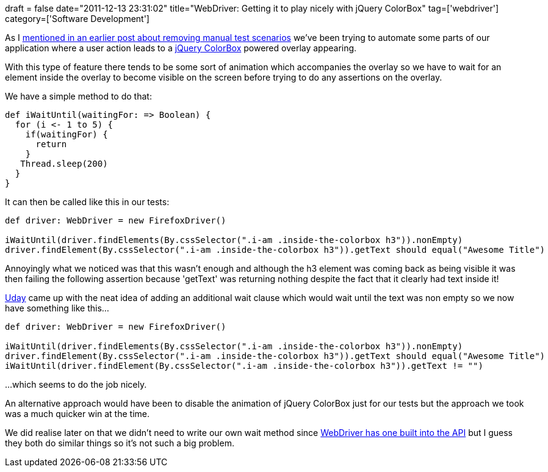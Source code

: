 +++
draft = false
date="2011-12-13 23:31:02"
title="WebDriver: Getting it to play nicely with jQuery ColorBox"
tag=['webdriver']
category=['Software Development']
+++

As I http://www.markhneedham.com/blog/2011/12/05/continuous-delivery-removing-manual-scenarios/[mentioned in an earlier post about removing manual test scenarios] we've been trying to automate some parts of our application where a user action leads to a http://jacklmoore.com/colorbox/[jQuery ColorBox] powered overlay appearing.

With this type of feature there tends to be some sort of animation which accompanies the overlay so we have to wait for an element inside the overlay to become visible on the screen before trying to do any assertions on the overlay.

We have a simple method to do that:

[source,scala]
----

def iWaitUntil(waitingFor: => Boolean) {
  for (i <- 1 to 5) {
    if(waitingFor) {
      return
    }
   Thread.sleep(200)
  }
}
----

It can then be called like this in our tests:

[source,scala]
----

def driver: WebDriver = new FirefoxDriver()

iWaitUntil(driver.findElements(By.cssSelector(".i-am .inside-the-colorbox h3")).nonEmpty)
driver.findElement(By.cssSelector(".i-am .inside-the-colorbox h3")).getText should equal("Awesome Title")
----

Annoyingly what we noticed was that this wasn't enough and although the h3 element was coming back as being visible it was then failing the following assertion because 'getText' was returning nothing despite the fact that it clearly had text inside it!

http://twitter.com/#!/uday_rayala[Uday] came up with the neat idea of adding an additional wait clause which would wait until the text was non empty so we now have something like this...

[source,scala]
----

def driver: WebDriver = new FirefoxDriver()

iWaitUntil(driver.findElements(By.cssSelector(".i-am .inside-the-colorbox h3")).nonEmpty)
driver.findElement(By.cssSelector(".i-am .inside-the-colorbox h3")).getText should equal("Awesome Title")
iWaitUntil(driver.findElement(By.cssSelector(".i-am .inside-the-colorbox h3")).getText != "")
----

...which seems to do the job nicely.

An alternative approach would have been to disable the animation of jQuery ColorBox just for our tests but the approach we took was a much quicker win at the time.

We did realise later on that we didn't need to write our own wait method since http://seleniumhq.org/docs/04_webdriver_advanced.html[WebDriver has one built into the API] but I guess they both do similar things so it's not such a big problem.
